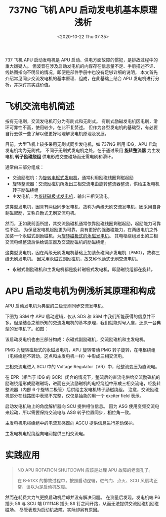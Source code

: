# -*- eval: (setq org-download-image-dir (concat default-directory "./static/737NG 飞机 APU 启动发电机基本原理浅析/")); -*-
:PROPERTIES:
:ID:       ADC5EFE2-A90A-4202-9C38-9C19CA4F299A
:END:
#+LATEX_CLASS: my-article
#+FILETAGS: :NO_APU_ROTATION_SHUTDOWN:
#+DATE: <2020-10-22 Thu 07:35>
#+TITLE: 737NG 飞机 APU 启动发电机基本原理浅析

737 飞机 APU 启动发电机是 APU 启动、供电方面故障的惯犯，是排故过程中的重大嫌疑人。
但波音在涉及启动发电机的内容存在信息量不足、手册描述不详、线路图指向不明显的情况。即便是部件手册中也没有足够详细的说明。
本文首先介绍常见同步交流发电机的基本原理、组成，在此基础上结合 APU 发电机进行分析，并探讨其实践价值。

* 飞机交流电机简述
按有无电刷，交流发电机可分为有刷式和无刷式。
有刷式励磁发电机因电刷，滑环可靠性不高，使用较少，在此不复赘述。
但作为各型发电机的基础型，有必要自行去做一些了解以便更好地理解发电机原理及发展。

目前，大型飞机上较多采用无刷式同步发电机，如 737NG 所用 IDG，APU 启动发电机均为无刷式。
不同于无刷式发电机之处，在于通过采用 *旋转整流器* 为主发电机 *转子励磁绕组* 供电形成交变磁场而无需电刷和滑环。

通常由三部分组成：
- 交流励磁机：为[[id:B41FFBED-DFBB-46C2-9A06-695C9EF5105A][旋转电枢式发电机]]，通常利用励磁线圈剩磁起励
- 旋转整流器：交流励磁机所发出三相交流电由旋转整流器整流，供给主发电机转子励磁绕组
- 主发电机：为[[id:01B9564C-E6E2-4077-8512-D96C590F73DC][旋转磁极式发电机]]，输出三相交流电。

[[file:./static/737NG 飞机 APU 启动发电机基本原理浅析/9729.jpeg]]

这类型发电机，因具有两级同步发电机，故称为两级无刷交流发电机，因采用自身剩磁起励，又称自励式无刷交流电机。

然而，正如我前面所提，其交流励磁机通常依靠励磁线圈剩磁起励，起励能力可靠性不足。
为保证发电机起励更为可靠，具有更好的强激磁能力，在两级电机之外加装一个永磁式副励磁机，为[[id:01B9564C-E6E2-4077-8512-D96C590F73DC][旋转磁极式的永磁发电机]]。
其电枢绕组发出的三相交流电经整流后供给调压器及交流励磁机的励磁绕组。

[[file:./static/737NG 飞机 APU 启动发电机基本原理浅析/12212.jpeg]]

这类型发电机，因在两级无刷发电机基础上加装永磁同步发电机（PMG），故称三级无刷发电机。
因采用永磁式副励磁机，故又称他励式无刷交流电机。

- 永磁式副励磁机和主发电机都是旋转磁极式发电机，即励磁绕组都在旋转。

* APU 启动发电机为例浅析其原理和构成
[[file:./static/737NG 飞机 APU 启动发电机基本原理浅析/2021-01-31_22-42-33_screenshot.jpg]]

APU 启动发电机为典型的三级无刷同步交流发电机。

下图为 SSM 中 APU 启动逻辑，仅从 SDS 和 SSM 中我们所能获得的信息并不多。但是结合之前所知的交流发电机的基本原理，我们就能对号入座，还原一台典型的发电机了。如图：

[[file:./static/737NG 飞机 APU 启动发电机基本原理浅析/15647.jpeg]]

该启动发电机也由三部分构成：永磁式副励磁机，交流励磁机和主发电机。

PMG 为旋转磁极式的永磁发电机，APU 旋转带动 PMG 转子旋转，在电枢绕组（电枢绕组不转动，这点和主发电机一样）中形成三相交流电。

三相交流电进入 SCU 中的 Voltage Regulator（VR）中，经整流变压为直流电。

在 EPR（相当于 IDG 的 GCR）闭合的情况下，整流后的直流电供给交流励磁机的励磁绕组形成励磁磁场，进而在交流励磁机的电枢绕组中形成三相交流电，经旋转整流器（内部 6 个旋转二极管）后供给主发电机转子励磁绕组。
注意，交流励磁机部分在线路图中表现不完整，仅仅是抽象的用一个 exciter field 表示。

启动发电机轴上的角度解析器向 SCU 提供相位信息。
因为 ASG 使用变频交流电来起动，所以需要保持交流电与 ASG 转子位置同步，相位角一致。

主发电机电枢绕组中的电流互感器向 AGCU 提供信息进行差动保护。

主发电机电枢绕组向电网提供三相交流电。

* 实践应用

#+BEGIN_QUOTE
  NO APU ROTATION SHUTDOWN 应该是处理 APU 故障的老面孔了。

  在 B-51XX 的排故过程中，按照启动逻辑，进气门、点火、SCU 风扇均正常，误以为是启动机故障。
#+END_QUOTE

然而在耗费大力气更换启动机后却并没有解决问题。
在测量后发现，发电机端 P6 插头 5# 与 SCU 端 D11114B 插头 8# 钉之间开路，从而无法提供交流励磁机励磁磁场。
尽管表现为启动机故障，实际却另有原因。
